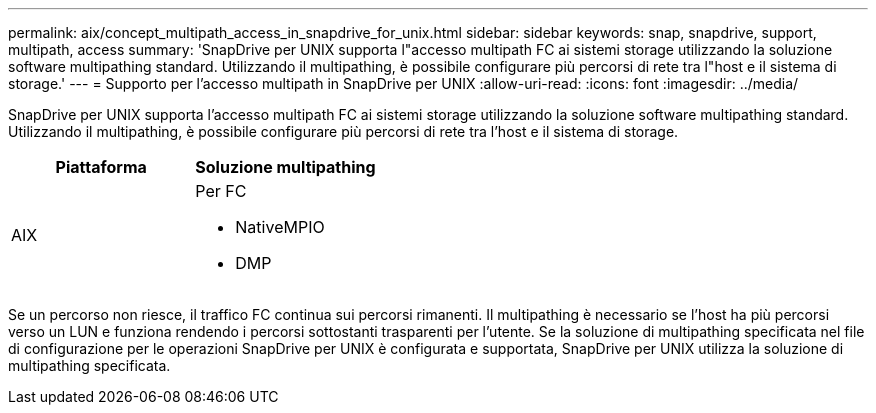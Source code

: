 ---
permalink: aix/concept_multipath_access_in_snapdrive_for_unix.html 
sidebar: sidebar 
keywords: snap, snapdrive, support, multipath, access 
summary: 'SnapDrive per UNIX supporta l"accesso multipath FC ai sistemi storage utilizzando la soluzione software multipathing standard. Utilizzando il multipathing, è possibile configurare più percorsi di rete tra l"host e il sistema di storage.' 
---
= Supporto per l'accesso multipath in SnapDrive per UNIX
:allow-uri-read: 
:icons: font
:imagesdir: ../media/


[role="lead"]
SnapDrive per UNIX supporta l'accesso multipath FC ai sistemi storage utilizzando la soluzione software multipathing standard. Utilizzando il multipathing, è possibile configurare più percorsi di rete tra l'host e il sistema di storage.

|===
| Piattaforma | Soluzione multipathing 


 a| 
AIX
 a| 
Per FC

* NativeMPIO
* DMP


|===
Se un percorso non riesce, il traffico FC continua sui percorsi rimanenti. Il multipathing è necessario se l'host ha più percorsi verso un LUN e funziona rendendo i percorsi sottostanti trasparenti per l'utente. Se la soluzione di multipathing specificata nel file di configurazione per le operazioni SnapDrive per UNIX è configurata e supportata, SnapDrive per UNIX utilizza la soluzione di multipathing specificata.
